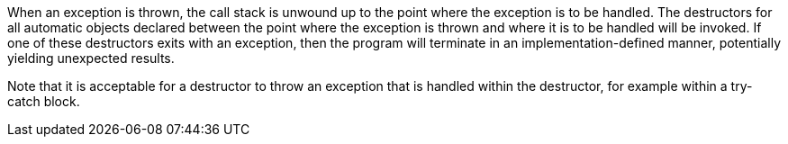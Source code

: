 When an exception is thrown, the call stack is unwound up to the point where the exception is to be handled. The destructors for all automatic objects declared between the point where the exception is thrown and where it is to be handled will be invoked. If one of these destructors exits with an exception, then the program will terminate in an implementation-defined manner, potentially yielding unexpected results. 


Note that it is acceptable for a destructor to throw an exception that is handled within the destructor, for example within a try-catch block.
